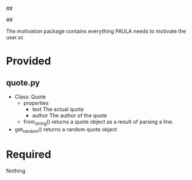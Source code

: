 ##
#      ____   _   _   _ _        _    
#     |  _ \ / \ | | | | |      / \   
#     | |_) / _ \| | | | |     / _ \  
#     |  __/ ___ \ |_| | |___ / ___ \ 
#     |_| /_/   \_\___/|_____/_/   \_\
#
#
# Personal
# Artificial
# Unintelligent
# Life
# Assistant
#
##

The motivation package contains everything PAULA needs to motivate the user.xc

* Provided
** quote.py
  - Class: Quote
    - properties
      - text
        The actual quote
      - author
        The author of the quote
    - from_string()
      returns a quote object as a result of parsing a line.

  - get_random()
    returns a random quote object


* Required
  Nothing
